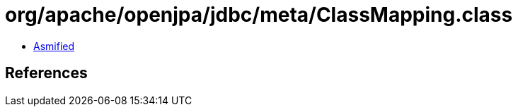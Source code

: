 = org/apache/openjpa/jdbc/meta/ClassMapping.class

 - link:ClassMapping-asmified.java[Asmified]

== References

